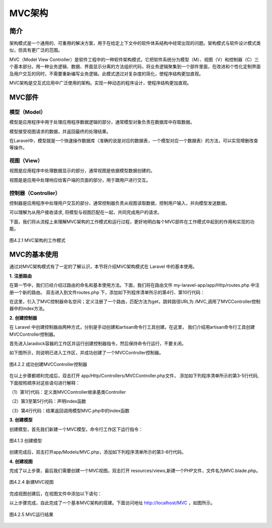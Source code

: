 MVC架构
============================================

简介
~~~~~~
架构模式是一个通用的、可重用的解决方案，用于在给定上下文中的软件体系结构中经常出现的问题。架构模式与软件设计模式类似，但具有更广泛的范围。

MVC（Model View Controller）是软件工程中的一种软件架构模式，它把软件系统分为模型（M）、视图（V）和控制器（C）三个基本部分。用一种业务逻辑、数据、界面显示分离的方法组织代码，将业务逻辑聚集到一个部件里面，在改进和个性化定制界面及用户交互的同时，不需要重新编写业务逻辑。此模式透过对复杂度的简化，使程序结构更加直观。

MVC架构是交互式应用中广泛使用的架构。实现一种动态的程序设计，使程序结构更加直观。

MVC部件
~~~~~~~~~~~~

模型（Model）
------------------

模型是应用程序中用于处理应用程序数据逻辑的部分，通常模型对象负责在数据库中存取数据。

模型接受视图请求的数据，并返回最终的处理结果。

在Laravel中，模型就是一个快速操作数据库（准确的说是对应的数据表，一个模型对应一个数据表）的方法，可以实现增删改查等操作。

视图（View）
----------------

视图是应用程序中处理数据显示的部分，通常视图是依据模型数据创建的。

视图是是应用中处理响应给客户端的页面的部分，用于跟用户进行交互。

控制器（Controller）
--------------------------

控制器是应用程序中处理用户交互的部分，通常控制器负责从视图读取数据，控制用户输入，并向模型发送数据。

可以理解为从用户接收请求, 将模型与视图匹配在一起，共同完成用户的请求。

下面，我们将从流程上来理解MVC架构的工作模式和运行过程，更好地明白每个MVC部件在工作模式中起到的作用和实现的功能。

.. figure:: media/MVC001.png
  :align: center
  :alt:

  图4.2.1 MVC架构的工作模式

MVC的基本使用
~~~~~~~~~~~~~~~~~

通过对MVC架构模式有了一定的了解认识，本节将介绍MVC架构模式在 Laravel 中的基本使用。

**1.** **注册路由**

在第一节中，我们已经介绍过路由的命名和基本使用方法。下面，我们将在路由文件 my-laravel-app/app/Http/routes.php 中注册一个新的路由。
双击进入到文件routes.php 下，添加如下列程序清单所示的第4行、第10行代码：

.. code-block:: php
  :linenos:

  <?php

  use Illuminate\Support\Facades\Route;
  use App\Http\Controllers\MVCController;

  Route::get('/', function () {
    return view('welcome');
  });

  Route::get('/MVC', [MVCController::class, 'index']);

在这里，引入了MVC控制器命名空间；定义注册了一个路由，匹配方法为get，跳转路径URL为 /MVC,调用了MVCController控制器中的index方法。

**2.** **创建控制器**

在 Laravel 中创建控制器由两种方式，分别是手动创建和artisan命令行工具创建。在这里，
我们介绍用artisan命令行工具创建MVCController控制器。

首先进入laradock容器的工作区并运行创建控制器指令，然后保持命令行运行，不要关闭。

.. code-block:: php
  :linenos:

  docker-compose exec --user=laradock workspace bash //进入工作区指令

  php artisan make:controller MVCController //创建控制器指令

如下图所示，则说明已进入工作区，并成功创建了一个MVCController控制器。

.. figure:: media/MVC002.png
  :align: center
  :alt:

  图4.2.2 成功创建MVCController控制器

在以上步骤都顺利完成后，双击打开 app/Http/Controllers/MVCController.php文件，
添加如下列程序清单所示的第3-5行代码,下面按照顺序对这些语句进行解释：

（1）第1行代码：定义类MVCController继承基类Controller

（2）第3至第5行代码：声明index函数

（3）第4行代码：结果返回调用模型MVC.php中的index函数

.. code-block:: php
  :linenos:

  class MVCController extends Controller
  {
      public function index(){
          return MVC::index();
      }
  }

**3.** **创建模型**

创建模型，首先我们新建一个MVC模型，命令行工作区下运行指令：

.. code-block:: php
  :linenos:

  php artisan make:model MVC

.. figure:: media/MVC003.png
  :align: center
  :alt:

  图4.1.3 创建模型

创建完成后，双击打开app/Models/MVC.php，添加如下列程序清单所示的第3-6行代码。

.. code-block:: php
  :linenos:

  class MVC extends Model
  {
      public static function index()
      {
          return view("MVC");
      }
  }

**4.** **创建视图**

完成了以上步骤，最后我们需要创建一个MVC视图。双击打开 resources/views,新建一个PHP文件，文件名为MVC.blade.php。

.. figure:: media/MVC004.png
  :align: center
  :alt:

  图4.2.4 新建MVC视图

完成视图创建后，在视图文件中添加以下语句：

.. code-block:: php
  :linenos:

  这是MVC架构！

以上步骤完成，自此完成了一个基本MVC架构的搭建。下面访问地址 http://localhost/MVC ，如图所示。

.. figure:: media/MVC005.png
  :align: center
  :alt:

  图4.2.5 MVC运行结果
